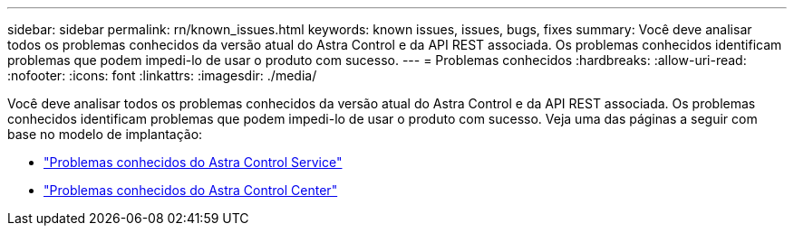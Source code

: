 ---
sidebar: sidebar 
permalink: rn/known_issues.html 
keywords: known issues, issues, bugs, fixes 
summary: Você deve analisar todos os problemas conhecidos da versão atual do Astra Control e da API REST associada. Os problemas conhecidos identificam problemas que podem impedi-lo de usar o produto com sucesso. 
---
= Problemas conhecidos
:hardbreaks:
:allow-uri-read: 
:nofooter: 
:icons: font
:linkattrs: 
:imagesdir: ./media/


[role="lead"]
Você deve analisar todos os problemas conhecidos da versão atual do Astra Control e da API REST associada. Os problemas conhecidos identificam problemas que podem impedi-lo de usar o produto com sucesso. Veja uma das páginas a seguir com base no modelo de implantação:

* https://docs.netapp.com/us-en/astra-control-service/release-notes/known-issues.html["Problemas conhecidos do Astra Control Service"^]
* https://docs.netapp.com/us-en/astra-control-center/release-notes/known-issues.html["Problemas conhecidos do Astra Control Center"^]

